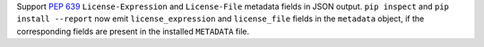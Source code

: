 Support :pep:`639` ``License-Expression`` and ``License-File`` metadata fields in JSON
output. ``pip inspect`` and ``pip install --report`` now emit
``license_expression`` and ``license_file`` fields in the ``metadata`` object,
if the corresponding fields are present in the installed ``METADATA`` file.
